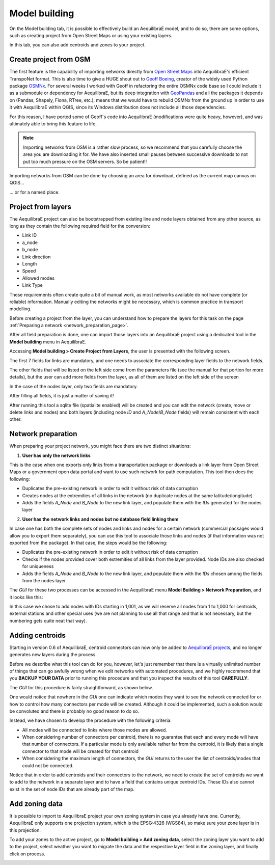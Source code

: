 .. _model_building:

Model building
==============

On the Model building tab, it is possible to effectively build an AequilibraE model, and to do so,
there are some options, such as creating project from Open Street Maps or using your existing layers.

In this tab, you can also add centroids and zones to your project.

.. image:: ../images/menu_model_building.png
    :align: center
    :alt: tab model building menu

.. _create-proj-from-osm:

Create project from OSM
-----------------------

The first feature is the capability of importing networks directly from
`Open Street Maps <https://www.openstreetmap.org/>`_ into AequilibraE's efficient
TranspoNet format. This is also time to give a HUGE shout out to
`Geoff Boeing <http://www.geoffboeing.com/>`_, creator of the widely used Python
package `OSMNx <https://github.com/gboeing/osmnx>`_. For several weeks I
worked with Geoff in refactoring the entire OSMNx code base so I could include
it as a submodule or dependency for AequilibraE, but its deep integration with
`GeoPandas <https://geopandas.org/en/stable/index.html>`_ and all the packages it depends on (Pandas,
Shapely, Fiona, RTree, etc.), means that we would have to rebuild OSMNx from the
ground up in order to use it with AequilibraE within QGIS, since its Windows
distribution does not include all those dependencies.

For this reason, I have ported some of Geoff's code into AequilibraE
(modifications were quite heavy, however), and was ultimately able to bring this
feature to life.

.. note::
   Importing networks from OSM is a rather slow process, so we recommend that
   you carefully choose the area you are downloading it for. We have also
   inserted small pauses between successive downloads to not put too much
   pressure on the OSM servers. So be patient!!

Importing networks from OSM can be done by choosing an area for download,
defined as the current map canvas on QGIS...

.. image:: ../images/model_from_canvas_area.png
    :width: 999
    :align: center
    :alt: Download OSM networks for visible area


... or for a named place.

.. image:: ../images/model_from_place.png
    :width: 1057
    :align: center
    :alt: Download OSM networks for named place

Project from layers
-------------------

The AequilibraE project can also be bootstrapped from existing line and node
layers obtained from any other source, as long as they contain the following
required field for the conversion:

* Link ID
* a_node
* b_node
* Link direction
* Length
* Speed
* Allowed modes
* Link Type

These requirements often create quite a bit of manual work, as most networks
available do not have complete (or reliable) information. Manually editing the
networks might be necessary, which is common practice in transport modelling.

Before creating a project from the layer, you can understand how to prepare the
layers for this task on the page
:ref:`Preparing a network <network_preparation_page>`.

After all field preparation is done, one can import those layers into an
AequilibraE project using a dedicated tool in the **Model building** menu in
AequilibraE.

.. _project_from_layers:

Accessing **Model building > Create Project from Layers**, the user is
presented with the following screen.

.. image:: ../images/project_from_layers_links.png
    :width: 614
    :align: center
    :alt: project_from_layers_links

The first 7 fields for links are mandatory, and one needs to associate the
corresponding layer fields to the network fields.

The other fields that will be listed on the left side come from the parameters
file (see the manual for that portion for more details), but the user can add
more fields from the layer, as all of them are listed on the left side of the
screen

In the case of the nodes layer, only two fields are mandatory.

.. image:: ../images/project_from_layers_nodes.png
    :width: 614
    :align: center
    :alt: project_from_layers_nodes

After filling all fields, it is just a matter of saving it!

After running this tool a sqlite file (spatialite enabled) will be created and
you can edit the network (create, move or delete links and nodes) and both
layers (including node *ID* and *A_Node*/*B_Node* fields) will remain
consistent with each other.

.. _network_preparation:

Network preparation
-------------------

When preparing your project network, you might face there are two distinct situations:

1. **User has only the network links**

This is the case when one exports only links from a transportation package or
downloads a link layer from Open Street Maps or a government open data portal
and want to use such network for path computation. This tool then does the
following:

* Duplicates the pre-existing network in order to edit it without risk of data corruption
* Creates nodes at the extremities of all links in the network (no duplicate nodes at the same latitude/longitude)
* Adds the fields *A_Node* and *B_Node* to the new link layer, and populate them with the *IDs* generated for the nodes layer

2. **User has the network links and nodes but no database field linking them**

In case one has both the complete sets of nodes and links and nodes for a
certain network (commercial packages would allow you to export them separately),
you can use this tool to associate those links and nodes (if that information
was not exported from the package). In that case, the steps would be the
following:

* Duplicates the pre-existing network in order to edit it without risk of data corruption
* Checks if the nodes provided cover both extremities of all links from the layer provided. Node IDs are also checked for uniqueness
* Adds the fields *A_Node* and *B_Node* to the new link layer, and populate them with the *IDs* chosen among the fields from the nodes layer

The *GUI* for these two processes can be accessed in the AequilibraE menu **Model
Building > Network Preparation**, and it looks like this:

.. image:: ../images/network_edit_network_preparation.png
    :width: 774
    :align: center
    :alt: Network preparation

In this case we chose to add nodes with IDs starting in 1,001, as we will
reserve all nodes from 1 to 1,000 for centroids, external stations and other
special uses (we are not planning to use all that range and that is not
necessary, but the numbering gets quite neat that way).

.. _adding_centroids:

Adding centroids
----------------

Starting in version 0.6 of AequilibraE, centroid connectors can now only be
added to
`AequilibraE projects <https://aequilibrae.com/python/latest/modeling_with_aequilibrae/project.html>`_,
and no longer generates new layers during the process.

Before we describe what this tool can do for you, however, let's just remember
that there is a virtually unlimited number of things that can go awfully wrong
when we edit networks with automated procedures, and we highly recommend that
you **BACKUP YOUR DATA** prior to running this procedure and that you inspect
the results of this tool **CAREFULLY**.

The *GUI* for this procedure is fairly straightforward, as shown below.

.. image:: ../images/add_connectors_to_project.png
    :width: 600
    :align: center
    :alt: Adding connectors

One would notice that nowhere in the *GUI* one can indicate which modes they
want to see the network connected for or how to control how many connectors per
mode will be created. Although it could be implemented, such a solution would
be convoluted and there is probably no good reason to do so.

Instead, we have chosen to develop the procedure with the following criteria:

* All modes will be connected to links where those modes are allowed.
* When considering number of connectors per centroid, there is no guarantee that
  each and every mode will have that number of connectors. If a particular mode
  is only available rather far from the centroid, it is likely that a single
  connector to that mode will be created for that centroid
* When considering the maximum length of connectors, the *GUI* returns to the
  user the list of centroids/modes that could not be connected.

Notice that in order to add centroids and their connectors to the network,
we need to create the set of centroids we want to add to the network in a
separate layer and to have a field that contains unique centroid IDs. These IDs
also cannot exist in the set of node IDs that are already part of the map.

.. _add-zoning-data:

Add zoning data
---------------

It is possible to import to AequilibraE project your own zoning system in case
you already have one. Currently, AequilibraE only supports one projection system,
which is the EPSG:4326 (WGS84), so make sure your zone layer is in this projection.

To add your zones to the active project, go to **Model building > Add zoning data**, 
select the zoning layer you want to add to the project, select weather you
want to migrate the data and the respective layer field in the zoning layer, and
finally click on process.

.. image:: ../images/add-zone-layer.png
    :width: 450
    :align: center
    :alt: adding zone layer
